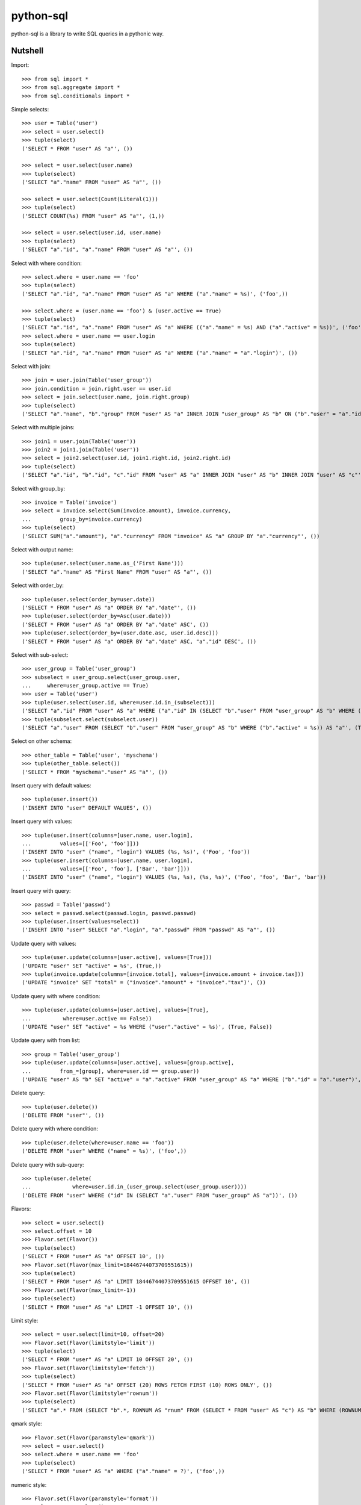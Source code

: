 python-sql
==========

python-sql is a library to write SQL queries in a pythonic way.

Nutshell
--------

Import::

    >>> from sql import *
    >>> from sql.aggregate import *
    >>> from sql.conditionals import *

Simple selects::

    >>> user = Table('user')
    >>> select = user.select()
    >>> tuple(select)
    ('SELECT * FROM "user" AS "a"', ())

    >>> select = user.select(user.name)
    >>> tuple(select)
    ('SELECT "a"."name" FROM "user" AS "a"', ())

    >>> select = user.select(Count(Literal(1)))
    >>> tuple(select)
    ('SELECT COUNT(%s) FROM "user" AS "a"', (1,))

    >>> select = user.select(user.id, user.name)
    >>> tuple(select)
    ('SELECT "a"."id", "a"."name" FROM "user" AS "a"', ())

Select with where condition::

    >>> select.where = user.name == 'foo'
    >>> tuple(select)
    ('SELECT "a"."id", "a"."name" FROM "user" AS "a" WHERE ("a"."name" = %s)', ('foo',))

    >>> select.where = (user.name == 'foo') & (user.active == True)
    >>> tuple(select)
    ('SELECT "a"."id", "a"."name" FROM "user" AS "a" WHERE (("a"."name" = %s) AND ("a"."active" = %s))', ('foo', True))
    >>> select.where = user.name == user.login
    >>> tuple(select)
    ('SELECT "a"."id", "a"."name" FROM "user" AS "a" WHERE ("a"."name" = "a"."login")', ())

Select with join::

    >>> join = user.join(Table('user_group'))
    >>> join.condition = join.right.user == user.id
    >>> select = join.select(user.name, join.right.group)
    >>> tuple(select)
    ('SELECT "a"."name", "b"."group" FROM "user" AS "a" INNER JOIN "user_group" AS "b" ON ("b"."user" = "a"."id")', ())

Select with multiple joins::

    >>> join1 = user.join(Table('user'))
    >>> join2 = join1.join(Table('user'))
    >>> select = join2.select(user.id, join1.right.id, join2.right.id)
    >>> tuple(select)
    ('SELECT "a"."id", "b"."id", "c"."id" FROM "user" AS "a" INNER JOIN "user" AS "b" INNER JOIN "user" AS "c"', ())

Select with group_by::

    >>> invoice = Table('invoice')
    >>> select = invoice.select(Sum(invoice.amount), invoice.currency,
    ...         group_by=invoice.currency)
    >>> tuple(select)
    ('SELECT SUM("a"."amount"), "a"."currency" FROM "invoice" AS "a" GROUP BY "a"."currency"', ())

Select with output name::

    >>> tuple(user.select(user.name.as_('First Name')))
    ('SELECT "a"."name" AS "First Name" FROM "user" AS "a"', ())

Select with order_by::

    >>> tuple(user.select(order_by=user.date))
    ('SELECT * FROM "user" AS "a" ORDER BY "a"."date"', ())
    >>> tuple(user.select(order_by=Asc(user.date)))
    ('SELECT * FROM "user" AS "a" ORDER BY "a"."date" ASC', ())
    >>> tuple(user.select(order_by=(user.date.asc, user.id.desc)))
    ('SELECT * FROM "user" AS "a" ORDER BY "a"."date" ASC, "a"."id" DESC', ())

Select with sub-select::

    >>> user_group = Table('user_group')
    >>> subselect = user_group.select(user_group.user,
    ...     where=user_group.active == True)
    >>> user = Table('user')
    >>> tuple(user.select(user.id, where=user.id.in_(subselect)))
    ('SELECT "a"."id" FROM "user" AS "a" WHERE ("a"."id" IN (SELECT "b"."user" FROM "user_group" AS "b" WHERE ("b"."active" = %s)))', (True,))
    >>> tuple(subselect.select(subselect.user))
    ('SELECT "a"."user" FROM (SELECT "b"."user" FROM "user_group" AS "b" WHERE ("b"."active" = %s)) AS "a"', (True,))

Select on other schema::

    >>> other_table = Table('user', 'myschema')
    >>> tuple(other_table.select())
    ('SELECT * FROM "myschema"."user" AS "a"', ())

Insert query with default values::

    >>> tuple(user.insert())
    ('INSERT INTO "user" DEFAULT VALUES', ())

Insert query with values::

    >>> tuple(user.insert(columns=[user.name, user.login],
    ...         values=[['Foo', 'foo']]))
    ('INSERT INTO "user" ("name", "login") VALUES (%s, %s)', ('Foo', 'foo'))
    >>> tuple(user.insert(columns=[user.name, user.login],
    ...         values=[['Foo', 'foo'], ['Bar', 'bar']]))
    ('INSERT INTO "user" ("name", "login") VALUES (%s, %s), (%s, %s)', ('Foo', 'foo', 'Bar', 'bar'))

Insert query with query::

    >>> passwd = Table('passwd')
    >>> select = passwd.select(passwd.login, passwd.passwd)
    >>> tuple(user.insert(values=select))
    ('INSERT INTO "user" SELECT "a"."login", "a"."passwd" FROM "passwd" AS "a"', ())

Update query with values::

    >>> tuple(user.update(columns=[user.active], values=[True]))
    ('UPDATE "user" SET "active" = %s', (True,))
    >>> tuple(invoice.update(columns=[invoice.total], values=[invoice.amount + invoice.tax]))
    ('UPDATE "invoice" SET "total" = ("invoice"."amount" + "invoice"."tax")', ())

Update query with where condition::

    >>> tuple(user.update(columns=[user.active], values=[True],
    ...          where=user.active == False))
    ('UPDATE "user" SET "active" = %s WHERE ("user"."active" = %s)', (True, False))

Update query with from list::

    >>> group = Table('user_group')
    >>> tuple(user.update(columns=[user.active], values=[group.active],
    ...         from_=[group], where=user.id == group.user))
    ('UPDATE "user" AS "b" SET "active" = "a"."active" FROM "user_group" AS "a" WHERE ("b"."id" = "a"."user")', ())

Delete query::

    >>> tuple(user.delete())
    ('DELETE FROM "user"', ())

Delete query with where condition::

    >>> tuple(user.delete(where=user.name == 'foo'))
    ('DELETE FROM "user" WHERE ("name" = %s)', ('foo',))

Delete query with sub-query::

    >>> tuple(user.delete(
    ...             where=user.id.in_(user_group.select(user_group.user))))
    ('DELETE FROM "user" WHERE ("id" IN (SELECT "a"."user" FROM "user_group" AS "a"))', ())

Flavors::

    >>> select = user.select()
    >>> select.offset = 10
    >>> Flavor.set(Flavor())
    >>> tuple(select)
    ('SELECT * FROM "user" AS "a" OFFSET 10', ())
    >>> Flavor.set(Flavor(max_limit=18446744073709551615))
    >>> tuple(select)
    ('SELECT * FROM "user" AS "a" LIMIT 18446744073709551615 OFFSET 10', ())
    >>> Flavor.set(Flavor(max_limit=-1))
    >>> tuple(select)
    ('SELECT * FROM "user" AS "a" LIMIT -1 OFFSET 10', ())

Limit style::

    >>> select = user.select(limit=10, offset=20)
    >>> Flavor.set(Flavor(limitstyle='limit'))
    >>> tuple(select)
    ('SELECT * FROM "user" AS "a" LIMIT 10 OFFSET 20', ())
    >>> Flavor.set(Flavor(limitstyle='fetch'))
    >>> tuple(select)
    ('SELECT * FROM "user" AS "a" OFFSET (20) ROWS FETCH FIRST (10) ROWS ONLY', ())
    >>> Flavor.set(Flavor(limitstyle='rownum'))
    >>> tuple(select)
    ('SELECT "a".* FROM (SELECT "b".*, ROWNUM AS "rnum" FROM (SELECT * FROM "user" AS "c") AS "b" WHERE (ROWNUM <= %s)) AS "a" WHERE ("rnum" > %s)', (30, 20))

qmark style::

    >>> Flavor.set(Flavor(paramstyle='qmark'))
    >>> select = user.select()
    >>> select.where = user.name == 'foo'
    >>> tuple(select)
    ('SELECT * FROM "user" AS "a" WHERE ("a"."name" = ?)', ('foo',))

numeric style::

    >>> Flavor.set(Flavor(paramstyle='format'))
    >>> select = user.select()
    >>> select.where = user.name == 'foo'
    >>> format2numeric(*select)
    ('SELECT * FROM "user" AS "a" WHERE ("a"."name" = :0)', ('foo',))


